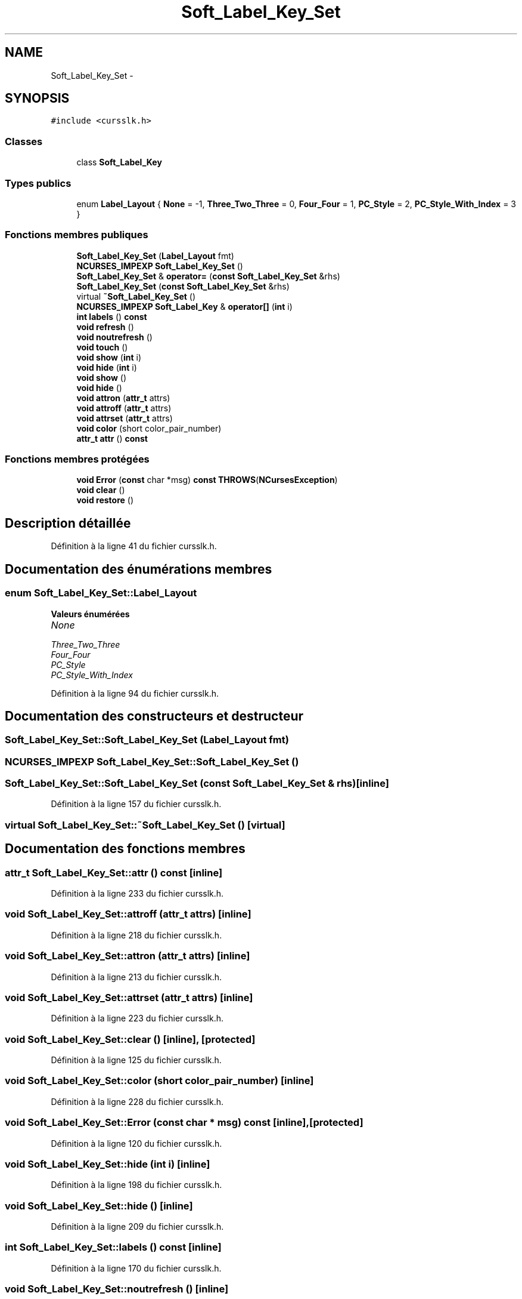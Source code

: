 .TH "Soft_Label_Key_Set" 3 "Mercredi 30 Mars 2016" "Version 1" "Arcade" \" -*- nroff -*-
.ad l
.nh
.SH NAME
Soft_Label_Key_Set \- 
.SH SYNOPSIS
.br
.PP
.PP
\fC#include <cursslk\&.h>\fP
.SS "Classes"

.in +1c
.ti -1c
.RI "class \fBSoft_Label_Key\fP"
.br
.in -1c
.SS "Types publics"

.in +1c
.ti -1c
.RI "enum \fBLabel_Layout\fP { \fBNone\fP = -1, \fBThree_Two_Three\fP = 0, \fBFour_Four\fP = 1, \fBPC_Style\fP = 2, \fBPC_Style_With_Index\fP = 3 }"
.br
.in -1c
.SS "Fonctions membres publiques"

.in +1c
.ti -1c
.RI "\fBSoft_Label_Key_Set\fP (\fBLabel_Layout\fP fmt)"
.br
.ti -1c
.RI "\fBNCURSES_IMPEXP\fP \fBSoft_Label_Key_Set\fP ()"
.br
.ti -1c
.RI "\fBSoft_Label_Key_Set\fP & \fBoperator=\fP (\fBconst\fP \fBSoft_Label_Key_Set\fP &rhs)"
.br
.ti -1c
.RI "\fBSoft_Label_Key_Set\fP (\fBconst\fP \fBSoft_Label_Key_Set\fP &rhs)"
.br
.ti -1c
.RI "virtual \fB~Soft_Label_Key_Set\fP ()"
.br
.ti -1c
.RI "\fBNCURSES_IMPEXP\fP \fBSoft_Label_Key\fP & \fBoperator[]\fP (\fBint\fP i)"
.br
.ti -1c
.RI "\fBint\fP \fBlabels\fP () \fBconst\fP "
.br
.ti -1c
.RI "\fBvoid\fP \fBrefresh\fP ()"
.br
.ti -1c
.RI "\fBvoid\fP \fBnoutrefresh\fP ()"
.br
.ti -1c
.RI "\fBvoid\fP \fBtouch\fP ()"
.br
.ti -1c
.RI "\fBvoid\fP \fBshow\fP (\fBint\fP i)"
.br
.ti -1c
.RI "\fBvoid\fP \fBhide\fP (\fBint\fP i)"
.br
.ti -1c
.RI "\fBvoid\fP \fBshow\fP ()"
.br
.ti -1c
.RI "\fBvoid\fP \fBhide\fP ()"
.br
.ti -1c
.RI "\fBvoid\fP \fBattron\fP (\fBattr_t\fP attrs)"
.br
.ti -1c
.RI "\fBvoid\fP \fBattroff\fP (\fBattr_t\fP attrs)"
.br
.ti -1c
.RI "\fBvoid\fP \fBattrset\fP (\fBattr_t\fP attrs)"
.br
.ti -1c
.RI "\fBvoid\fP \fBcolor\fP (short color_pair_number)"
.br
.ti -1c
.RI "\fBattr_t\fP \fBattr\fP () \fBconst\fP "
.br
.in -1c
.SS "Fonctions membres protégées"

.in +1c
.ti -1c
.RI "\fBvoid\fP \fBError\fP (\fBconst\fP char *msg) \fBconst\fP \fBTHROWS\fP(\fBNCursesException\fP)"
.br
.ti -1c
.RI "\fBvoid\fP \fBclear\fP ()"
.br
.ti -1c
.RI "\fBvoid\fP \fBrestore\fP ()"
.br
.in -1c
.SH "Description détaillée"
.PP 
Définition à la ligne 41 du fichier cursslk\&.h\&.
.SH "Documentation des énumérations membres"
.PP 
.SS "enum \fBSoft_Label_Key_Set::Label_Layout\fP"

.PP
\fBValeurs énumérées\fP
.in +1c
.TP
\fB\fINone \fP\fP
.TP
\fB\fIThree_Two_Three \fP\fP
.TP
\fB\fIFour_Four \fP\fP
.TP
\fB\fIPC_Style \fP\fP
.TP
\fB\fIPC_Style_With_Index \fP\fP
.PP
Définition à la ligne 94 du fichier cursslk\&.h\&.
.SH "Documentation des constructeurs et destructeur"
.PP 
.SS "Soft_Label_Key_Set::Soft_Label_Key_Set (\fBLabel_Layout\fP fmt)"

.SS "\fBNCURSES_IMPEXP\fP Soft_Label_Key_Set::Soft_Label_Key_Set ()"

.SS "Soft_Label_Key_Set::Soft_Label_Key_Set (\fBconst\fP \fBSoft_Label_Key_Set\fP & rhs)\fC [inline]\fP"

.PP
Définition à la ligne 157 du fichier cursslk\&.h\&.
.SS "virtual Soft_Label_Key_Set::~Soft_Label_Key_Set ()\fC [virtual]\fP"

.SH "Documentation des fonctions membres"
.PP 
.SS "\fBattr_t\fP Soft_Label_Key_Set::attr () const\fC [inline]\fP"

.PP
Définition à la ligne 233 du fichier cursslk\&.h\&.
.SS "\fBvoid\fP Soft_Label_Key_Set::attroff (\fBattr_t\fP attrs)\fC [inline]\fP"

.PP
Définition à la ligne 218 du fichier cursslk\&.h\&.
.SS "\fBvoid\fP Soft_Label_Key_Set::attron (\fBattr_t\fP attrs)\fC [inline]\fP"

.PP
Définition à la ligne 213 du fichier cursslk\&.h\&.
.SS "\fBvoid\fP Soft_Label_Key_Set::attrset (\fBattr_t\fP attrs)\fC [inline]\fP"

.PP
Définition à la ligne 223 du fichier cursslk\&.h\&.
.SS "\fBvoid\fP Soft_Label_Key_Set::clear ()\fC [inline]\fP, \fC [protected]\fP"

.PP
Définition à la ligne 125 du fichier cursslk\&.h\&.
.SS "\fBvoid\fP Soft_Label_Key_Set::color (short color_pair_number)\fC [inline]\fP"

.PP
Définition à la ligne 228 du fichier cursslk\&.h\&.
.SS "\fBvoid\fP Soft_Label_Key_Set::Error (\fBconst\fP char * msg) const\fC [inline]\fP, \fC [protected]\fP"

.PP
Définition à la ligne 120 du fichier cursslk\&.h\&.
.SS "\fBvoid\fP Soft_Label_Key_Set::hide (\fBint\fP i)\fC [inline]\fP"

.PP
Définition à la ligne 198 du fichier cursslk\&.h\&.
.SS "\fBvoid\fP Soft_Label_Key_Set::hide ()\fC [inline]\fP"

.PP
Définition à la ligne 209 du fichier cursslk\&.h\&.
.SS "\fBint\fP Soft_Label_Key_Set::labels () const\fC [inline]\fP"

.PP
Définition à la ligne 170 du fichier cursslk\&.h\&.
.SS "\fBvoid\fP Soft_Label_Key_Set::noutrefresh ()\fC [inline]\fP"

.PP
Définition à la ligne 180 du fichier cursslk\&.h\&.
.SS "\fBSoft_Label_Key_Set\fP& Soft_Label_Key_Set::operator= (\fBconst\fP \fBSoft_Label_Key_Set\fP & rhs)\fC [inline]\fP"

.PP
Définition à la ligne 148 du fichier cursslk\&.h\&.
.SS "\fBNCURSES_IMPEXP\fP \fBSoft_Label_Key\fP& Soft_Label_Key_Set::operator[] (\fBint\fP i)"

.SS "\fBvoid\fP Soft_Label_Key_Set::refresh ()\fC [inline]\fP"

.PP
Définition à la ligne 173 du fichier cursslk\&.h\&.
.SS "\fBvoid\fP Soft_Label_Key_Set::restore ()\fC [inline]\fP, \fC [protected]\fP"

.PP
Définition à la ligne 131 du fichier cursslk\&.h\&.
.SS "\fBvoid\fP Soft_Label_Key_Set::show (\fBint\fP i)\fC [inline]\fP"

.PP
Définition à la ligne 192 du fichier cursslk\&.h\&.
.SS "\fBvoid\fP Soft_Label_Key_Set::show ()\fC [inline]\fP"

.PP
Définition à la ligne 203 du fichier cursslk\&.h\&.
.SS "\fBvoid\fP Soft_Label_Key_Set::touch ()\fC [inline]\fP"

.PP
Définition à la ligne 186 du fichier cursslk\&.h\&.

.SH "Auteur"
.PP 
Généré automatiquement par Doxygen pour Arcade à partir du code source\&.
